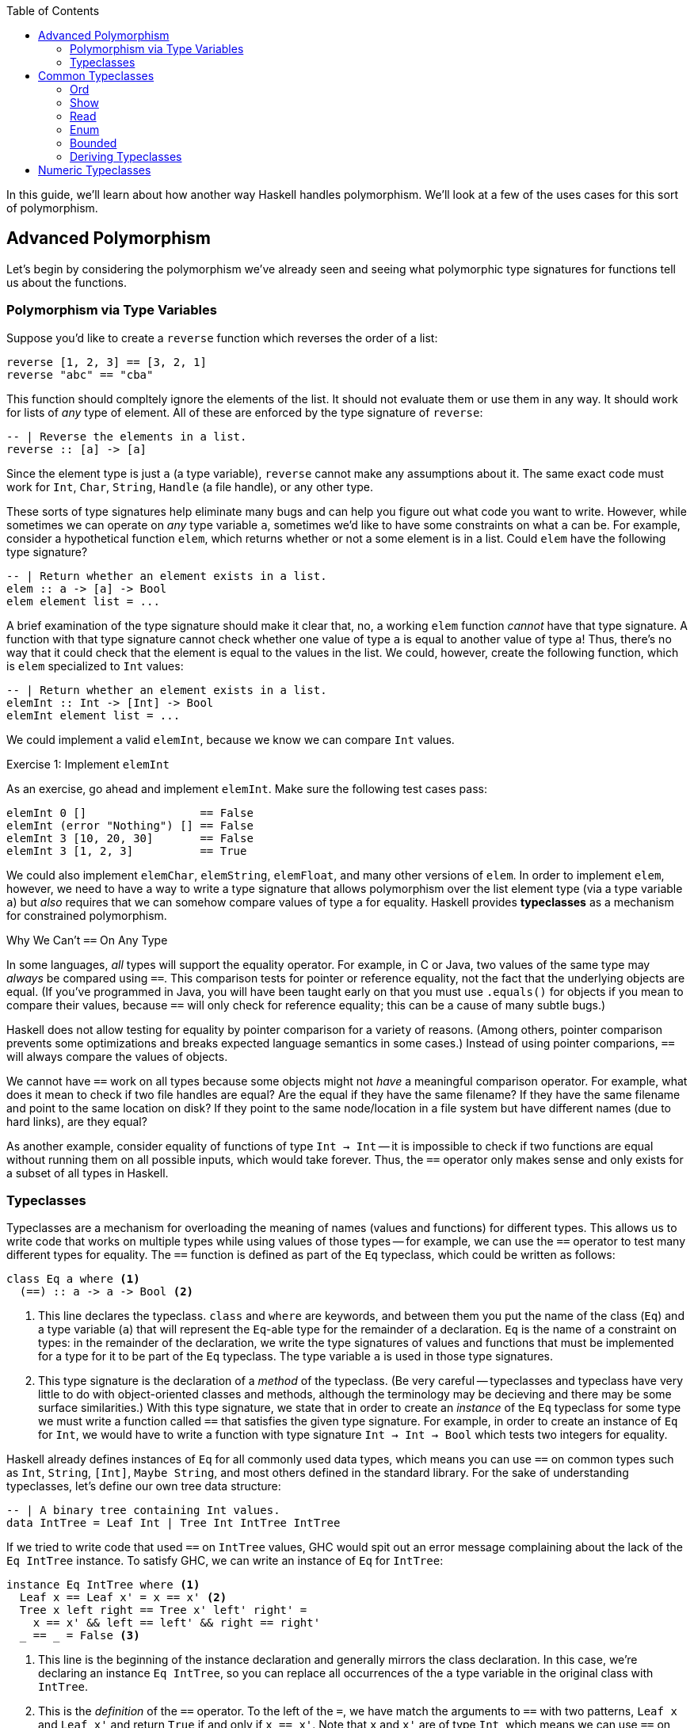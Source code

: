 :source-highlighter: pygments
:source-language: haskell
:icons: font 
:toc: left

In this guide, we'll learn about how another way Haskell handles polymorphism. We'll look at a few
of the uses cases for this sort of polymorphism.

== Advanced Polymorphism

Let's begin by considering the polymorphism we've already seen and seeing what polymorphic type
signatures for functions tell us about the functions.

=== Polymorphism via Type Variables 

Suppose you'd like to create a `reverse` function which reverses the order of a list:

[source]
----
reverse [1, 2, 3] == [3, 2, 1]
reverse "abc" == "cba"
----

This function should compltely ignore the elements of the list. It should not evaluate them or use
them in any way. It should work for lists of _any_ type of element. All of these are enforced by
the type signature of `reverse`:

[source]
----
-- | Reverse the elements in a list.
reverse :: [a] -> [a]
----

Since the element type is just `a` (a type variable), `reverse` cannot make any assumptions about
it. The same exact code must work for `Int`, `Char`, `String`, `Handle` (a file handle), or any
other type.

These sorts of type signatures help eliminate many bugs and can help you figure out what code you
want to write. However, while sometimes we can operate on _any_ type variable `a`, sometimes we'd
like to have some constraints on what `a` can be. For example, consider a hypothetical function
`elem`, which returns whether or not a some element is in a list. Could `elem` have the following
type signature?

[source]
----
-- | Return whether an element exists in a list.
elem :: a -> [a] -> Bool
elem element list = ...
----

A brief examination of the type signature should make it clear that, no, a working `elem` function
_cannot_ have that type signature. A function with that type signature cannot check whether one
value of type `a` is equal to another value of type `a`! Thus, there's no way that it could check
that the element is equal to the values in the list. We could, however, create the following
function, which is `elem` specialized to `Int` values:

[source]
----
-- | Return whether an element exists in a list.
elemInt :: Int -> [Int] -> Bool
elemInt element list = ...
----

We could implement a valid `elemInt`, because we know we can compare `Int` values.

.Exercise 1: Implement `elemInt`
****
As an exercise, go ahead and implement `elemInt`. Make sure the following test cases pass:

[source]
----
elemInt 0 []                 == False
elemInt (error "Nothing") [] == False
elemInt 3 [10, 20, 30]       == False
elemInt 3 [1, 2, 3]          == True
----
****

We could also implement `elemChar`, `elemString`, `elemFloat`, and many other versions of `elem`.
In order to implement `elem`, however, we need to have a way to write a type signature that allows
polymorphism over the list element type (via a type variable `a`) but _also_ requires that we can
somehow compare values of type `a` for equality. Haskell provides *typeclasses* as a mechanism for
constrained polymorphism.

.Why We Can't `==` On Any Type
****
In some languages, _all_ types will support the equality operator. For example, in C or Java, two
values of the same type may _always_ be compared using `==`. This comparison tests for
pointer or reference equality, not the fact that the underlying objects are equal. (If you've
programmed in Java, you will have been taught early on that you must use `.equals()` for objects if
you mean to compare their values, because `==` will only check for reference equality; this can be a
cause of many subtle bugs.)

Haskell does not allow testing for equality by pointer comparison for a variety of reasons. (Among
others, pointer comparison prevents some optimizations and breaks expected language semantics in
some cases.) Instead of using pointer comparions, `==` will always compare the values of objects. 

We cannot have `==` work on all types because some objects might not _have_ a meaningful comparison
operator. For example, what does it mean to check if two file handles are equal? Are the equal if
they have the same filename?  If they have the same filename and point to the same location on disk?
If they point to the same node/location in a file system but have different names (due to hard
links), are they equal?

As another example, consider equality of functions of type `Int -> Int` -- it is impossible to check
if two functions are equal without running them on all possible inputs, which would take forever.
Thus, the `==` operator only makes sense and only exists for a subset of all types in Haskell.
****

=== Typeclasses

Typeclasses are a mechanism for overloading the meaning of names (values and functions) for
different types. This allows us to write code that works on multiple types while using values of
those types -- for example, we can use the `==` operator to test many different types for equality.
The `==` function is defined as part of the `Eq` typeclass, which could be written as follows:

[source]
----
class Eq a where <1>
  (==) :: a -> a -> Bool <2>
----
<1> This line declares the typeclass. `class` and `where` are keywords, and between them you put
the name of the class (`Eq`) and a type variable (`a`) that will represent the `Eq`-able type for
the remainder of a declaration. `Eq` is the name of a constraint on types: in the remainder of the
declaration, we write the type signatures of values and functions that must be implemented for a
type for it to be part of the `Eq` typeclass. The type variable `a` is used in those type
signatures.
<2> This type signature is the declaration of a _method_ of the typeclass. (Be very careful --
typeclasses and typeclass have very little to do with object-oriented classes and methods, although
the terminology may be decieving and there may be some surface similarities.) With this type
signature, we state that in order to create an _instance_ of the `Eq` typeclass for some type
we must write a function called `==` that satisfies the given type signature. For example, in
order to create an instance of `Eq` for `Int`, we would have to write a function with type
signature `Int -> Int -> Bool` which tests two integers for equality.

Haskell already defines instances of `Eq` for all commonly used data types, which means you can use
`==` on common types such as `Int`, `String`, `[Int]`, `Maybe String`, and most others defined in
the standard library. For the sake of understanding typeclasses, let's define our own tree data
structure:

[source]
----
-- | A binary tree containing Int values.
data IntTree = Leaf Int | Tree Int IntTree IntTree
----

If we tried to write code that used `==` on `IntTree` values, GHC would spit out an error message
complaining about the lack of the `Eq IntTree` instance. To satisfy GHC, we can write an instance
of `Eq` for `IntTree`:

[source]
----
instance Eq IntTree where <1>
  Leaf x == Leaf x' = x == x' <2>
  Tree x left right == Tree x' left' right' = 
    x == x' && left == left' && right == right'
  _ == _ = False <3>
----
<1> This line is the beginning of the instance declaration and generally mirrors the class
declaration. In this case, we're declaring an instance `Eq IntTree`, so you can replace all
occurrences of the `a` type variable in the original class with `IntTree`.
<2> This is the _definition_ of the `==` operator. To the left of the `=`, we have match the
arguments to `==` with two patterns, `Leaf x` and `Leaf x'` and return `True` if and only if `x ==
x'`. Note that `x` and `x'` are of type `Int`, which means we can use `==` on them, because we have
the instance `Eq Int` provided for us by Haskell.
<3> In order to make sure that `==` works for all `IntTree` values, we provide a fall-through
pattern match which will match anything the previous patterns haven't. Since the previous patterns
tested leaves against leaves and branches against branches, we know that this pattern is _only_
matched if the structures of the trees are different (there's a leaf in one tree where there is a
branch in another), so we return `False` because these trees cannot be equal.

.Exercise 2: `Eq IntList`
****
Consider the following linked list data structure:

[source]
----
data IntList = Nil | Cons Int IntList
----

Implement the `Eq` typeclass for the `IntList` type. Then, verify that the following code works and
typechecks:

[source]
----
value1 :: IntList
value1 = Cons 3 (Cons 10 Nil)

value2 :: IntList
value2 = Nil

main = print (value1 == value1,
              value2 == value2,
              not (value1 == value2))
----
****

In both the example above (`IntTree`) and the exercise (`IntList`), you must use recursion to
implement `==`. In addition to recursing in the definition of `==`, you must eventually invoke the
`==` for the `Int` type, to compare the values at the leaves of the tree and nodes of the linked
list. In the line `Leaf x == Leaf x' = x == x'`, the usage of `==` on the right hand side refers to
`==` for `Int` values; this is _not_ a case of recursion, because we aren't calling `==` for
`IntTree` values.

In addition to defining their required methods, typeclasses can define auxiliary methods with
default implementations. For example, the `Eq` typeclass is actually defined as follows:

[source]
----
class Eq a where
  (==) :: a -> a -> Bool

  (/=) :: a -> a -> Bool <1>
  x /= y = not $ x == y
----
<1> The `(/=)` method is not *required* by the `Eq` typeclass. If an implementation of `/=` is not
provided, the default implementation `not $ x == y` is used. Instances are allowed to provide their
own custom implementations of `/=`; custom implementations are often used to provide more efficient
implementations of typeclass methods.

Many of the typeclasses in the standard library have several methods but only require one or two of
them for a complete implementation.


== Common Typeclasses

Typeclasses are fundamental to the Haskell language, and the standard library ships with several
very commonly used typeclasses. In this section, we'll go over several of the simpler typeclasses;
we'll see how they're defined, how they're used, and how to write simple instances for them. We
skip the `Eq` typeclass, as it is reviewed in the previous section.

=== Ord

Types which implement the `Ord` typeclass can be compared to each other; their values must have a
total order imposed on them (for any values `x` and `y`, we can compare the two values and
determine which one is greater, if any). In order to be a member of the `Ord` typeclass, a type
must have a `compare` function which returns an ordering. In some languages (C, Java, Python) the
compare function must return an integer which is zero if the two values are equal, a positive
integer if the first value is greater than the second, and a negative integer if the first value is
smaller than the second. In Haskell, orderings are instead expressed using the `Ordering` type:

[source]
----
data Ordering = LT | EQ | GT
----

The `Ord` typeclass then has a `compare` function which takes two values and returns an `Ordering`:

[source]
----
compare :: a -> a -> Ordering
----

In addition, the `Ord` typeclass includes a few functions that have default implementations using
`compare` but can be overriden for efficiency, such as `<`, `>`, `max`, and `min`. The full `Ord`
typeclass declaration is as follows:

[source]
----
class Eq a => Ord a where
  -- Required for implementing Ord.
  compare :: a -> a -> Ordering

  -- Functions with default implementations.
  (>) :: a -> a -> Bool
  x > y = compare x y == GT

  (<) :: a -> a -> Bool
  x > y = compare x y == LT

  (>=) :: a -> a -> Bool
  x >= y = compare x y == GT || compare x y == EQ

  (<=) :: a -> a -> Bool
  x <= y = compare x y == LT || compare x y == EQ

  max :: a -> a -> a
  max x y = if x > y then x else y

  min :: a -> a -> a
  min x y = if x < y then x else y
----

The `Ord` typeclass, unlike `Eq`, has a *context*. Contexts come before type declarations or
typeclass heads and can specify that type variables implement some specific typeclass: 
[source]
----
class Eq a => Ord a where ...
----

In the above declaration, the context is `Eq a`, and is separated from the typeclass *head* (which
is `Ord a`) using a "fat arrow", `=>`. The context specifies that the type variable `a` must be a
member of the `Eq` typeclass in order to implement the `Ord` typeclass for that variable. In this
case, `Eq a` is required for `Ord a` because it is nonsensical to have an ordering unless we have
equality, since clearly `compare` can be used to implement `(==)`.

In general, it is wise to make sure that all instances of `Ord` follow a few rules. First of all,
they should agree with instance of `Eq`; that is, if `x == y`, then `compare x y` should return
`EQ`. Instances of `Ord` should also define a reasonable total order: if `compare x y == LT`, then
`compare y x == GT`, and if `compare x y == EQ` then `compare y x == EQ` as well.

=== Show

The `Show` and `Read` typeclasses allow types to be converted to and from strings. They are _not_
meant for user input and output, but rather for programmer viewing and debugging. (For example, the
`Show` instance for `String` outputs newlines as `\n` and quotes as `\"`, which makes sense for
programmers but does not for user output.). The `Show` typeclass has three methods: `show`,
`showsPrec`, and `showList`. 

Most of the time, knowing about `show` is enough; the other two are somewhat specialized methods that
you will rarely need to implement. `show` has the type `show :: a -> String`; it can convert any
type `a` which implements the `Show` typeclass into a `String`. For example, in order to convert an
integer to a string, you could write `show (1 :: Int)`; in this context, `show` would be
specialized to `show :: Int -> String`. 

For the sake of demonstration, let's create our own character-like type that can only hold uppercase As,
Bs, Cs, as well as a special character representing non-printable character:

[source]
----
data ABC = A | B | C | Other
----

If we want to be able to print `ABC` values, we can create a `Show` instance for it:

[source]
----
instance Show ABC where
  show A = "A"
  show B = "B"
  show C = "C"
  show Other = "<Not printable>"
----

We can then write programs that print values of type `ABC` to standard output. The following
program will simply print the letter "A" to the screen:

[source]
.Show1.hs
----
a :: ABC
a = A

main :: IO ()
main = putStrLn (show a) <1>
----
<1> Instead of writing `putStrLn (show x)`, we can write `print x`. `print` is a function defined
as `print = putStrLn . show`.

For most use cases, `show` is all you need to know about the `Show` typeclass; for the sake of
completeness, we discuss `showsPrec` and `showList`, even though these functions come up rarely in
practice.

==== Advanced Uses of Show

To motivate `showsPrec`, consider the following code:

[source]
----
main = putStrLn (show Other ++ show Other ++ show Other ++ show Other)
----

How long does this program take to run? Not very long, because we only have four Strings we're
concatenating. However, in general, concatenating _n_ Strings can take _O(n^2)_ time, since each
time we append a string to the end of a list, we must first traverse the entire list. If we were to
run this program with a thousand `ABC` values instead of four, this might take quite a while due to
this quadratic growth! This quadratic growth is the first problem that `ShowS` solves.

The fundamental issue is that `Show` relies on `String` values, which take a long time to append.
To rectify this, `showsPrec` uses a different type with the alias `ShowS`:
[source]
----
type ShowS = String -> String
----
A `ShowS` value is a function that, when given a `String`, _prepends_ another `String` to it and
returns the sum. The type `String` and `ShowS` are isomorphic in meaning, which we can show
by providing conversion functions between them. We can convert a `String` into a `ShowS` by writing
a function which prepends the given string to its input:

[source]
----
showString :: String -> ShowS
showString str = \next -> str ++ next
----

Converting from `String` to `ShowS` is fast. Since we don't actually do any work (we just create a
function), we don't need to iterate over the characters, so it is done in constant time.  We can
also convert from `ShowS` to a `String` by using the `ShowS` to prepend to an empty string:
[source]
----
fromShowS :: ShowS -> String
fromShowS prepender = prepender ""
----

Unlike `showString`, `fromShowS` is not a constant time operation. In order to prepend a string to "", the
`ShowS` must traverse the entire string it's appending and then add "" onto the end of it. Thus,
the runtime of `fromShowS` grows linearly with the number of characters in the output.

Let's compare appending `String` values and `ShowS` values. In order to append `String` values, you
use the `++` operator, which traverses over the first string character by character and then adds
the second string onto the end. As you append more and more characters to a string, appends take
longer and longer, because each append must traverse all previous characters; thus, the running
time grows quadratically in the length of the string. In constract, in order to append `ShowS`
values, you just use the `.` function composition operator. If you have a `ShowS` which prepends the
string "x" and a `ShowS` which prepends the string "y", you can make a `ShowS` which prepends "xy"
by composing your two `ShowS` values to first prepend "y" and then prepend "x". Since function
composition is done in constant time, combining `ShowS` values only takes as long as the number of
values you are combining.

As long as `showsPrec` outputs a `ShowS` instead of a `String`, we can write code that efficiently
concatenates the string representations of many things. Using `ShowS` yields better performance, but
it is not as convenient as `show` for common uses, which is why `show` is included in the typeclass.

The second problem that `showsPrec` solves is one of parenthesizing. For example, if we write `show (Just [1, 2, 3])`, we 
expect the result to be `Just [1, 2, 3]`; however, if we write `show (Just (Just [1, 2, 3]))`, we
expect the result to be `Just (Just [1, 2, 3])`. Consider the following attempt at an
implementation:
[source]
----
instance Show a => Show (Maybe a) where <1>
  show Nothing = "Nothing"
  show (Just x) = "Just " ++ show x
----
<1> This example uses instance contexts; see Exercise 1 for more information on this.

If you pay attention to what this example does, though, you will notice that `show (Just (Just [1,
2, 3]))` does not work! Instead of outputting what we want, it outputs `Just Just [1, 2, 3]`, which
is missing a set of parentheses.

Using the type alias `ShowS`, the type of `showsPrec` for a type `a` is written as
[source]
----
showsPrec :: Int -> a -> ShowS
----

The `Int` that `showsPrec` is passed is the operator precedence of the enclosing context, which is
a number between zero and eleven. Function application has precedence ten; infix data constructors
can have lower precedences. This integer allows the `showsPrec` implementation to decide whether or
not to include the parentheses. The following is a proper implementation of `Show Maybe`, this time
using `showsPrec`:
[source]
----
instance Show a => Show (Maybe a) where
  showsPrec _ Nothing = showString "Nothing"<1>
  showsPrec precedence (Just x) = 
    if precedence > 10 <2>
    then showString "(Just " . showsPrec 11 x . showString ")" <3>
    else showString "Just " . showsPrec 11 x <4>
----
<1> `showString` is the same convenience function we defined earlier, of type `showString :: String -> ShowS`.
<2> 10 is the precedence of function application, so a precedence context greater than means that this
value is being printed as an argument to some function and thus we need parentheses.
<3> We use `.` to concatenate `ShowS` values (instead of `++`, which is only used for `String` values).
<4> Since the `Just` constructor looks like a function, we must print the argument to it in a
precedence context greater than function application; thus, we pass 11 as the precedence context to
`showsPrec` for whatever comes after the `Just`.

`showsPrec` can be thought of as a low-level interface to the capabilities of the `Show` typeclass.
Although the complexity may seem daunting, it is necessary for printing all the possible values
that you can define in Haskell.

The last method of the `Show` typeclass is `showList`:

[source]
----
-- Give the method a specialized way of showing lists of values.
showList :: [a] -> ShowS
----

The `showList` method can be used to override the default of printing lists with square brackets
and commas. This is rarely necessary, but is used by the Haskell standard library to print `String`
values using quotes instead of square brackets and to omit the commas.

[[exercise-1]]
.Exercise 1: `Show` for lists
****
Consider the following linked list data type, isomorphic to Haskell's `[a]`:

[source]
----
data List a = Nil | Cons a (List a)
----

Implement the `Show` typeclass for `List a`, provided that `a` implements `Show`. To do so, fill
in the following template:

[source]
----
instance Show a => Show (List a) where
  show xs = ...
----

This code has another example of a *context*, this time used in an instance instead of a class
declaration. The context `Show a` with the instance *head* `Show [a]` says that for any type `a`
that implements `Show`, `[a]` implements `Show` (with the implementation provided below).

Your implementation of `show` should act identically to `show` for Haskell lists, but use `{}`
instead of `[]`. For example, `show Nil` should be `{}` and `show (Cons 'X' (Cons 'Y' Nil))` should
be `{'X', 'Y'}`.
****

[[exercise-2]]
.Exercise 2: `showList` for Characters
****
Recall the data type and `Show` instance we defined earlier:

[source]
----
data ABC = A | B | C | Other

instance Show ABC where
  show A = "A"
  show B = "B"
  show C = "C"
  show Other = "<Not printable>"
----

Modify this instance to use `showsPrec`. You can use `showString` to do so.

Once you have rewritten this instance to use `showsPrec`, add an implementation for `showList` to
it such that lists of `ABC` values are printed surrounded by vertical bars, without commas, and skipping
`Other` values. For example, you should have `showList [A, B, C, Other, C, B]` return a string
containing `|ABCCB|`.
****

=== Read

The opposite of the `Show` typeclass is the `Read` typeclass. While `Show` is used to convert
Haskell data structures to Strings, `Read` provides methods to parse Strings into Haskell data
structures. Since converting Strings to data structures requires fairly complex parsing, the
methods of the `Read` typeclass are actually almost never used. However, the Haskell `Prelude`
provides the `read` function:

[source]
----
read :: Read a => String -> a
----

This is _not_ a method of the `Read` typeclass, but it requires that the type that's being output
implements `Read`. To use `read`, just pass it a `String`, as in the following example:

[source]
.Read1.hs
----
value :: Int
value = read "100"

main :: IO ()
main = print value
----

Since the output of `read` is a type variable, it is polymorphic in its output. This can often
cause problems, as GHC's type inference engine will be unable to determine exactly what type is
meant to be read. For example, compiling the following program will yield an error, complaining
that the type variable `a` is ambiguous:

[source]
----
main :: IO ()
main = print $ read "100"
----

The type of `read "100"` could be `Int`, `Float`, `Bool`, or anything else, and this program would
typecheck just fine. If the value is unable to be parsed, the error will happen at runtime, not at
compile time. In order to avoid the ambiguous type, you can annotate the `read` expression with an
explicit type:

[source]
----
main :: IO ()
main = print (read "100" :: Int)
----

This program should compile fine, and, when run, will print 100 to the console.

.Reading Safely with `readMay`
****
If you try to `read` a string that isn't valid, you'll get a runtime error. For example, the
following program will fail:

[source]
----
main = print (read "True" :: Int)
----

The error message will complain about not being able to find a parse:

----
*** Exception: Prelude.read: no parse
----

By using `read`, we've introduced a potential error which is not represented in any way in the type
of `read`; in fact, the purpose of the type system is to eliminate errors like this! To avoid this,
you can use the `readMay` function from the `Safe` module (from the package `safe` made for Safe
Haskell):

[source]
----
readMay :: String -> Maybe a
----

Instead of erroring and crashing like `read` does, `readMay` will return `Nothing` if it fails, and
`Just` the result if it succeeds. Using `readMay` can introduce a bit of complexity into your
code base due to the overhead of managing errors, but makes your code typesafe and avoids unexpected
crashes, yielding a very robust code base. In general, favor uses of `readMay` over `read` whenever
possible.
****

For most programmers, knowing how to use `read` is enough; however, there may be a time where you
need to write a custom implementation of the `Read` typeclass for one of your own data types.
Writing a `Read` parser is a fairly complex task that requires a little more background than we are
assuming in this guide, so we will delay that topic until the guide about parsing.

=== Enum

Haskell has a special syntax for enumerated lists. For example, when working with integers, all of
the following lists are valid:

[source]
----
-- A list of integers between 1 and 10, inclusive on both sides.
small :: [Int]
small = [1..10]

-- A list of odd integers between 1 and 10 (inclusive).
smallOdd :: [1,3..10]

-- An infinite list of all positive integers.
positives :: [Int]
positives = [1..]

-- An infinite list of even positive integers.
positiveEven :: [Int]
positiveEven = [2, 4..]
----

This syntax is very commonly used with integers; however, it also works with `Char` and `Float`
values:

[source]
----
-- The list containing 0.0, 0.1, 0.2, and so on until 1.0.
tenths :: [Float]
tenths = [0.0, 0.1 .. 1.0]

-- All lowercase English letters.
lowercase :: [Char]
lowercase = ['a'..'z']
----

This general syntax is enabled by the `Enum` typeclass. The `Enum` typeclass has a whole suite of
methods which describe any type that can be enumerated:

[source]
----
class Enum a where
  -- Compute the next element.
  succ :: a -> a
  -- Compute the previous element.
  pred :: a -> a

  -- Convert between integers and our enumerable type.
  toEnum :: Int -> a
  fromEnum :: a -> Int

  -- Functions that the list syntax desugars to.
  enumFromTo :: a -> a -> [a]
  enumFromThenTo :: a -> a -> a -> [a]
  enumFrom :: a -> [a]
  enumFromThen :: a -> a -> [a]
----

The last four methods that start with `enumFrom` are used to produce the list
syntax above. The four types of list syntax are translate directly into those methods:

[source]
----
[1..10]     ==  enumFromTo 1 10
[1,3..10]   ==  enumFromThenTo 1 3 10
[1..]       ==  enumFrom 1
[2, 4..]    ==  enumFromThen 2 4
----

Thus, if you implement the `Enum` typeclass for your own types, you can use this list syntax as well.

In addition the list syntax, the `Enum` typeclass has functions for using the
implementing type as an enumeration. In particular, the `fromEnum` and `toEnum`
functions can be used convert between the enumerated type and the positive integers. (For example,
in the context of ASCII characters, `fromEnum` gets the ASCII code of a character while `toEnum`
converts it back to a `Char`.) Also, `succ` should yield the next element of the enumeration, while
`pred` should yield the predecessor (so, for numeric types, `succ` should add one and `pred` should
subtract one).

`Enum` has many methods, but the only ones that are necessary in order to complete an instance
definition are `fromEnum` and `toEnum`. For instance, if we had a type that could only represent
the characters X, Y, Z, or W, we could make it enumerated as follows:

[source]
----
data Var = X | Y | Z | W

instance Enum Var where
  fromEnum X = 0
  fromEnum Y = 1
  fromEnum Z = 2
  fromEnum W = 3

  toEnum 0 = X
  toEnum 1 = Y
  toEnum 2 = Z
  toEnum 3 = W
  toEnum _ = error "Invalid value"
----

We can then use any methods of the `Enum` class, including the syntactic sugar for list ranges. For
example, we could write `[X .. W]`, which evaluates to `[X, Y, Z, W]`. (The spaces around the dots
are syntactically important; without them the parser gets confused.)

=== Bounded

The `Bounded` typeclass is the simplest of all of the typeclasses discussed in this section:

[source]
----
class Bounded a where
  -- A lower bound on all values.
  minBound :: a

  -- An upper bound on all values.
  maxBound :: a
----

Strangely enough, though, `Ord` is not required by `Bounded`, even though `Bounded` is making a
statement about the ordering of values. This is because `Bounded` only requires that `minBound` is
less than all elements and `maxBound` is greater than all elements; however, if `Bounded a` required
`Ord a`, then it would also require there to be a total order on _all_ the possible values of type
`a`. (For example, if there are two values `x, y :: a`, and both are above `minBound` and
below `maxBound`. In that case, you could implement `Bounded`, even if the expression `compare x y`
made no sense because `x` and `y` themselves were not directly comparable.)

For any type `a` which is both `Bounded` and `Enum`, the `Enum` methods should respect the bounds.
For instance, `succ maxBound` and `pred minBound` should both result in runtime errors, since there
should be nothing outside of those bounds. Similarly, `enumFrom` and `enumFromThen` should not go
beyond (above or below) the `maxBound` or `minBound` set by the `Bounded` instance.

=== Deriving Typeclasses

Many of the typeclasses you encounter in Haskell are fairly simple and have very routine
implementations. For example, consider the following data structure and `Show` instance:

[source]
----
data Something a = A | B | C | D | E a

instance Show a => Show (Something a) where
  show A = "A"
  show B = "B"
  show C = "C"
  show D = "D"
  show (E a) = "(E " ++ show a ++ ")"

instance Eq a => Eq (Something a) where
  A == A = True
  B == B = True
  C == C = True
  D == D = True
  (E x) == (E y) = x == y
----

Instances like the one above are filled with boilerplate code. They require a lot of typing,
provide plenty of room for error, and are completely and thoroughly uninteresting. To avoid having
to declare these boring instances for every data type you create, Haskell can auto-generate these
instances if you ask it to using the `deriving` keyword. The following declaration demonstrates a
use of the `deriving` keyword:

[source]
----
data Something a = A | B| C | D | E a
  deriving (Show, Eq) <1>
----
<1> If you only want to derive one typeclass, you don't need the parentheses or commas; for
instance, if you didn't want `Something a` to be comparable using `==`, you could just write
`deriving Show` instead of `deriving (Show, Eq)`.

Haskell can automatically derive typeclass instances for many common typeclasses, such as `Eq`,
`Ord`, `Bounded`, `Read`, `Enum`, and `Show`. (Some more complex typeclasses can also be derived, but
sometimes it requires extra language extensions.) You should generally let Haskell derive all your
simple typeclass instances for you, unless you need a behaviour that differs from the default. The
default behaviours are usually pretty intuitive – for example, `Read` and `Show` parse and output
their data structures just like you would in code, and `Enum` and `Bounded` use the order of
constructors to order their values.

== Numeric Typeclasses

- `Num`
- `Floating`
- `Integral`
- `RealFrac`
- `RealFloat`
- `Fractional`
- `Real`
- Numeric types: Float, Double, Rational, Int, Integer, CFloat/CInt
- Defaulting
- Table of conversions


